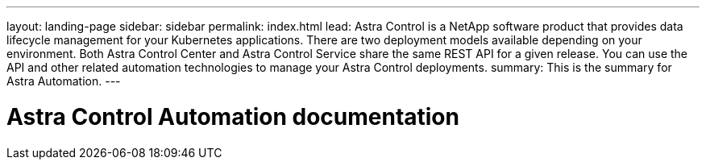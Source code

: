 ---
layout: landing-page
sidebar: sidebar
permalink: index.html
lead: Astra Control is a NetApp software product that provides data lifecycle management for your Kubernetes applications. There are two deployment models available depending on your environment. Both Astra Control Center and Astra Control Service share the same REST API for a given release. You can use the API and other related automation technologies to manage your Astra Control deployments.
summary: This is the summary for Astra Automation.
---

= Astra Control Automation documentation
:hardbreaks:
:nofooter:
:icons: font
:linkattrs:
:imagesdir: ./media/

